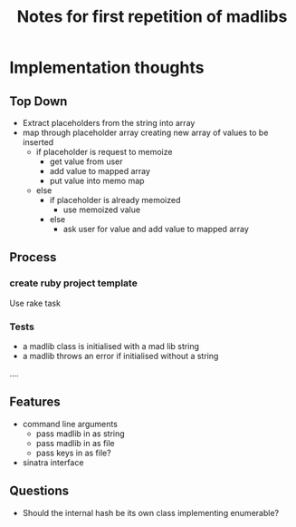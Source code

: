 #+TITLE: Notes for first repetition of madlibs

* Implementation thoughts

** Top Down

- Extract placeholders from the string into array
- map through placeholder array creating new array of values to be inserted
  - if placeholder is request to memoize
    - get value from user
    - add value to mapped array
    - put value into memo map
  - else
    - if placeholder is already memoized
      - use memoized value
    - else
      - ask user for value and add value to mapped array

** Process
*** create ruby project template

Use rake task

*** Tests
- a madlib class is initialised with a mad lib string
- a madlib throws an error if initialised without a string
....

** Features

- command line arguments 
  - pass madlib in as string
  - pass madlib in as file
  - pass keys in as file?
- sinatra interface

** Questions

- Should the internal hash be its own class implementing enumerable?

